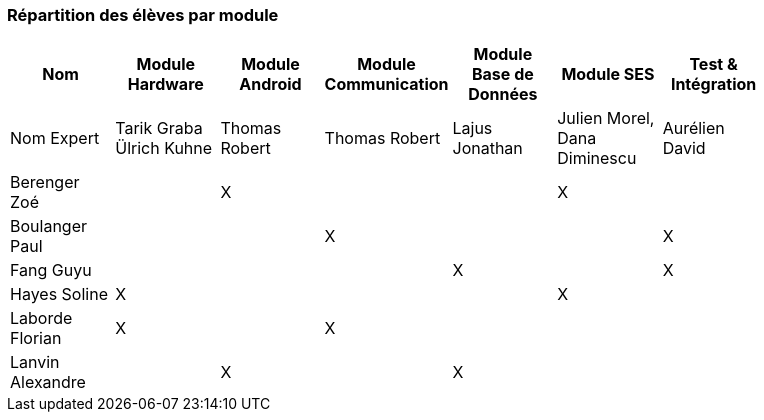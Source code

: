 === Répartition des élèves par module
////
Note : Les modules sont négociables, avec l’accord explicite de l’expert
(soit un email, soit une fiche signée). Aucun module sans expert ne sera
accepté. Les descriptions de modules, ou fiches modules, rédigées en
collaboration avec les experts rencontrés, seront ajoutées dans les
annexes. Un module sans expert ne sera pas accepté. Toute modification
au module doit être faite *avec l’accord préalable de l’expert*, et
l’expert doit envoyer confirmation des changements au jury de votre
groupe.

Parmi les modules, il faut obligatoirement :

* Un module « intégration et tests », dont l’expert responsable est
votre encadrant informatique. Ce module intègre le travail sur des
notions abordées en séances de Génie Logiciel, programmées avant le PAN1
et entre PAN1 et PAN2 respectivement.
* Un module SES
////
[cols=",^,^,^,^,^,^,^",options="header",]
|================================================================================================
| Nom        | Module Hardware| Module Android| Module Communication| Module Base de Données | Module SES | Test & Intégration |

| Nom Expert | Tarik Graba Ülrich Kuhne               |  Thomas Robert     | Thomas Robert        | Lajus Jonathan        | Julien Morel, Dana Diminescu        | Aurélien David  |

| Berenger Zoé   |             |   X      |         |         |   X      |            |

| Boulanger Paul|                 |       |     X    |         |         |  X          |

| Fang Guyu   |         |         |         |  X       |       |     X       |

| Hayes Soline  |X      |         |         |         |      X   |           |

| Laborde Florian     | X        |         |    X     |         |         |           |

| Lanvin Alexandre |         |  X       |         | X        |         |        |

|================================================================================================
